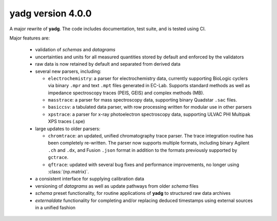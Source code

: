 **yadg** version 4.0.0
``````````````````````


A major rewrite of **yadg**. The code includes documentation, test suite, and is tested
using CI.

Major features are:

  - validation of `schemas` and `datagrams`
  - uncertainties and units for all measured quantities stored by default and enforced
    by the validators
  - raw data is now retained by default and separated from derived data
  - several new parsers, including:

    - ``electrochemistry``: a parser for electrochemistry data, currently supporting
      BioLogic cyclers via binary ``.mpr`` and text ``.mpt`` files generated in EC-Lab.
      Supports standard methods as well as impedance spectroscopy traces (PEIS, GEIS)
      and complex methods (MB).
    - ``masstrace``: a parser for mass spectroscopy data, supporting binary Quadstar 
      ``.sac`` files.
    - ``basiccsv``: a tabulated data parser, with row processing written for modular
      use in other parsers
    - ``xpstrace``: a parser for x-ray photoelectron spectroscopy data, supporting
      ULVAC PHI Multipak XPS traces (.spe)

  - large updates to older parsers:

    - ``chromtrace``: an updated, unified chromatography trace parser. The trace 
      integration routine has been completely re-written. The parser now supports
      multiple formats, including binary Agilent ``.ch`` and ``.dx``, and Fusion
      ``.json`` format in addition to the formats previously supported by ``gctrace``.
    - ``qftrace``: updated with several bug fixes and performance improvements, 
      no longer using :class:`(np.matrix)`.

  - a consistent interface for supplying calibration data
  - versioning of `datagrams` as well as update pathways from older `schema` files
  - `schema` preset functionality, for routine applications of **yadg** to structured
    raw data archives
  - `externaldate` functionality for completing and/or replacing deduced timestamps
    using external sources in a unified fashion
